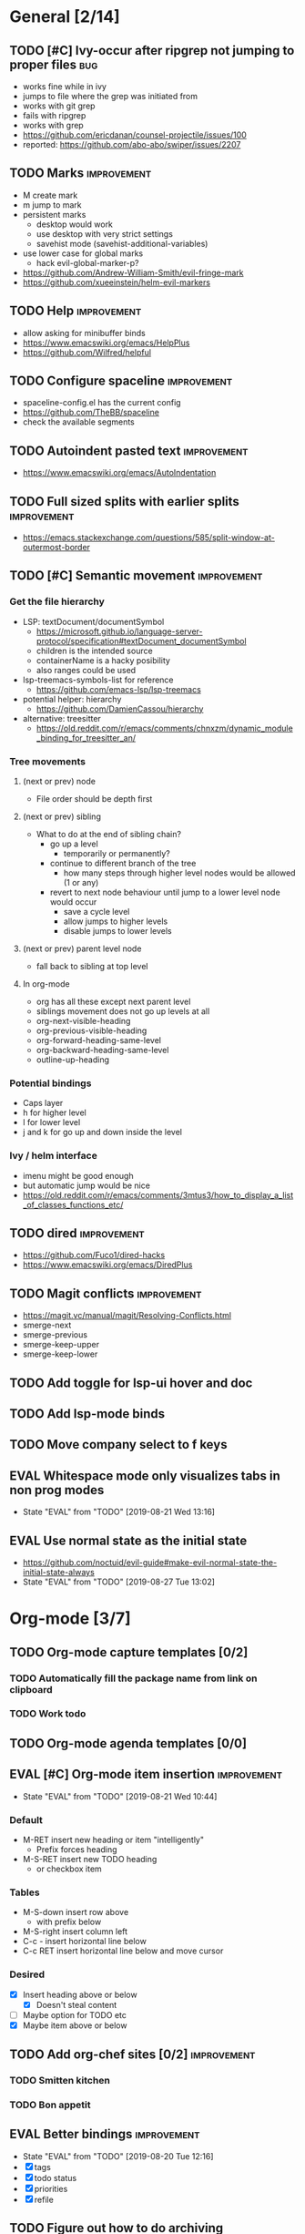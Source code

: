 #+TAGS: { bug(b) improvement(i) package(p) }
#+TODO: TODO EVAL(!)
* General [2/14]
** TODO [#C] Ivy-occur after ripgrep not jumping to proper files        :bug:
- works fine while in ivy
- jumps to file where the grep was initiated from
- works with git grep
- fails with ripgrep
- works with grep
- https://github.com/ericdanan/counsel-projectile/issues/100
- reported: https://github.com/abo-abo/swiper/issues/2207
** TODO Marks                                                   :improvement:
- M create mark
- m jump to mark
- persistent marks
   - desktop would work
   - use desktop with very strict settings
   - savehist mode (savehist-additional-variables)
- use lower case for global marks
   - hack evil-global-marker-p?
- https://github.com/Andrew-William-Smith/evil-fringe-mark
- https://github.com/xueeinstein/helm-evil-markers
** TODO Help                                                    :improvement:
- allow asking for minibuffer binds
- https://www.emacswiki.org/emacs/HelpPlus
- https://github.com/Wilfred/helpful
** TODO Configure spaceline                                     :improvement:
- spaceline-config.el has the current config
- https://github.com/TheBB/spaceline
- check the available segments
** TODO Autoindent pasted text                                  :improvement:
- https://www.emacswiki.org/emacs/AutoIndentation
** TODO Full sized splits with earlier splits                   :improvement:
- https://emacs.stackexchange.com/questions/585/split-window-at-outermost-border
** TODO [#C] Semantic movement                                  :improvement:
*** Get the file hierarchy
- LSP: textDocument/documentSymbol
  - https://microsoft.github.io/language-server-protocol/specification#textDocument_documentSymbol
  - children is the intended source
  - containerName is a hacky posibility
  - also ranges could be used
- lsp-treemacs-symbols-list for reference
  - https://github.com/emacs-lsp/lsp-treemacs
- potential helper: hierarchy
  - https://github.com/DamienCassou/hierarchy
- alternative: treesitter
  - https://old.reddit.com/r/emacs/comments/chnxzm/dynamic_module_binding_for_treesitter_an/
*** Tree movements
**** (next or prev) node
- File order should be depth first
**** (next or prev) sibling
- What to do at the end of sibling chain?
  - go up a level
    - temporarily or permanently?
  - continue to different branch of the tree
    - how many steps through higher level nodes would be allowed (1 or any)
  - revert to next node behaviour until jump to a lower level node would occur
    - save a cycle level
    - allow jumps to higher levels
    - disable jumps to lower levels
**** (next or prev) parent level node
- fall back to sibling at top level
**** In org-mode
- org has all these except next parent level
- siblings movement does not go up levels at all
- org-next-visible-heading
- org-previous-visible-heading
- org-forward-heading-same-level
- org-backward-heading-same-level
- outline-up-heading
*** Potential bindings
- Caps layer
- h for higher level
- l for lower level
- j and k for go up and down inside the level
*** Ivy / helm interface
- imenu might be good enough
- but automatic jump would be nice
- https://old.reddit.com/r/emacs/comments/3mtus3/how_to_display_a_list_of_classes_functions_etc/
** TODO dired                                                   :improvement:
- https://github.com/Fuco1/dired-hacks
- https://www.emacswiki.org/emacs/DiredPlus
** TODO Magit conflicts                                         :improvement:
- https://magit.vc/manual/magit/Resolving-Conflicts.html
- smerge-next
- smerge-previous
- smerge-keep-upper
- smerge-keep-lower
** TODO Add toggle for lsp-ui hover and doc
** TODO Add lsp-mode binds
** TODO Move company select to f keys
** EVAL Whitespace mode only visualizes tabs in non prog modes
- State "EVAL"       from "TODO"       [2019-08-21 Wed 13:16]
** EVAL Use normal state as the initial state
- https://github.com/noctuid/evil-guide#make-evil-normal-state-the-initial-state-always
- State "EVAL"       from "TODO"       [2019-08-27 Tue 13:02]
* Org-mode [3/7]
** TODO Org-mode capture templates [0/2]
*** TODO Automatically fill the package name from link on clipboard
*** TODO Work todo
** TODO Org-mode agenda templates [0/0]
** EVAL [#C] Org-mode item insertion                            :improvement:
- State "EVAL"       from "TODO"       [2019-08-21 Wed 10:44]
*** Default
- M-RET insert new heading or item "intelligently"
  - Prefix forces heading
- M-S-RET insert new TODO heading
  - or checkbox item
*** Tables
- M-S-down insert row above
  - with prefix below
- M-S-right insert column left
- C-c - insert horizontal line below
- C-c RET insert horizontal line below and move cursor
*** Desired
- [X] Insert heading above or below
  - [X] Doesn't steal content
- [ ] Maybe option for TODO etc
- [X] Maybe item above or below
** TODO Add org-chef sites [0/2]                                :improvement:
*** TODO Smitten kitchen
*** TODO Bon appetit
** EVAL Better bindings                                         :improvement:
- State "EVAL"       from "TODO"       [2019-08-20 Tue 12:16]
- [X] tags
- [X] todo status
- [X] priorities
- [X] refile
** TODO Figure out how to do archiving
** EVAL org-cycle jumps to the beginning of line
- State "EVAL"       from "TODO"       [2019-08-20 Tue 14:16]
- There needs to be a space between the bullets and point for it to work correctly
  - In list items this is not necessary
  - What actually controls this?
  - And can it be hacked?
- evil-move-beyond-eol is needed to make this possible
* Packages [4/17]                                                   :package:
** EVAL YASnippet
- https://github.com/joaotavora/yasnippet
** TODO flyspell-prog-mode
- flyspell for comments and strings
- built in
** TODO prescient
- sorting and filtering (for ivy and company)
- https://github.com/raxod502/prescient.el
** EVAL keyfreq
- State "EVAL"       from "TODO"       [2019-08-01 Thu 16:54]
- Track command frequency
- https://github.com/dacap/keyfreq
** TODO doom-todo-ivy
- Display TODO, FIXME, or anything else in an ivy buffer. Extracted from doom-emacs.
- https://github.com/jsmestad/doom-todo-ivy
** EVAL ssh-agency
- State "EVAL"       from "TODO"       [2019-08-01 Thu 16:54]
- Use ssh-agent on Microsoft Windows from Emacs
- https://github.com/magit/ssh-agency
** EVAL gcmh  - the Garbage Collector Magic Hack
- State "EVAL"       from "TODO"       [2019-08-01 Thu 16:53]
- Enforce a sneaky Garbage Collection strategy to minimize GC interference with the activity.
- https://gitlab.com/koral/gcmh/tree/master
** TODO Agressive indent
- minor mode that keeps your code always indented
- https://github.com/Malabarba/aggressive-indent-mode
** TODO ws-butler
- Unobtrusively trim extraneous white-space *ONLY* in lines edited.
- https://github.com/lewang/ws-butler
** TODO wgrep
- wgrep allows you to edit a grep buffer and apply those changes to the file buffer.
- https://github.com/mhayashi1120/Emacs-wgrep
** TODO discover
- Discover more of emacs using context menus.
- https://github.com/mickeynp/discover.el
** TODO targets
- Extension of evil text objects (not "stable" but feel free to try and give feedback)
- https://github.com/noctuid/targets.el
** TODO org-projectile
- Manage org-mode TODOs for your projectile projects
- https://github.com/IvanMalison/org-projectile
** TODO fast-scroll
- Emacs package to ensure scrolling remains fast
- https://github.com/ahungry/fast-scroll
** TODO Company-fuzzy
- Fuzzy matching for `company-mode'
- https://github.com/jcs090218/company-fuzzy
** TODO grip-mode
- Instant Github-flavored Markdown preview using grip
- https://github.com/seagle0128/grip-mode
** TODO compdef
- A stupid Emacs completion definer.
- https://gitlab.com/jjzmajic/compdef
